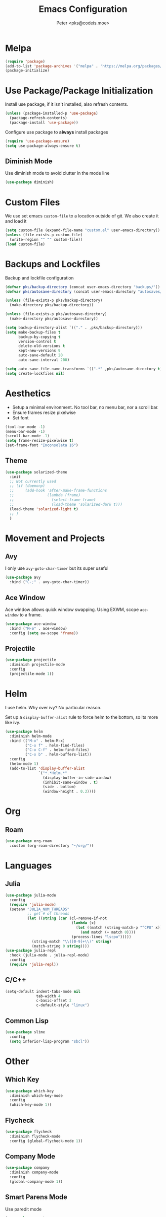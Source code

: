 #+TITLE: Emacs Configuration
#+AUTHOR: Peter <pks@codeis.moe>

* Melpa
  #+begin_src emacs-lisp
    (require 'package)
    (add-to-list 'package-archives '("melpa" . "https://melpa.org/packages/"))
    (package-initialize)
  #+end_src

* Use Package/Package Initialization
  Install use package, if it isn't installed, also refresh contents.
  #+begin_src emacs-lisp
    (unless (package-installed-p 'use-package)
      (package-refresh-contents)
      (package-install 'use-package))
  #+end_src
  Configure use package to *always* install packages
  #+begin_src emacs-lisp
    (require 'use-package-ensure)
    (setq use-package-always-ensure t)
  #+end_src
** Diminish Mode
   Use diminish mode to avoid clutter in the mode line
   #+begin_src emacs-lisp
     (use-package diminish)
   #+end_src
* Custom Files
  We use set emacs =custom-file= to a location outside of git. We
  also create it and load it
  #+begin_src emacs-lisp
    (setq custom-file (expand-file-name "custom.el" user-emacs-directory))
    (unless (file-exists-p custom-file)
      (write-region "" "" custom-file))
    (load custom-file)
  #+end_src
* Backups and Lockfiles
  Backup and lockfile configuration
  #+begin_src emacs-lisp
    (defvar pks/backup-directory (concat user-emacs-directory "backups/"))
    (defvar pks/autosave-directory (concat user-emacs-directory "autosaves/"))

    (unless (file-exists-p pks/backup-directory)
      (make-directory pks/backup-directory))

    (unless (file-exists-p pks/autosave-directory)
      (make-directory pks/autosave-directory))

    (setq backup-directory-alist `(("." . ,pks/backup-directory)))
    (setq make-backup-files t
          backup-by-copying t
          version-control t
          delete-old-versions t
          kept-new-versions 9
          auto-save-default 20
          auto-save-interval 200)

    (setq auto-save-file-name-transforms `((".*" ,pks/autosave-directory t)))
    (setq create-lockfiles nil)
  #+end_src
* Aesthetics
  - Setup a minimal environment. No tool bar, no menu bar, nor a scroll bar.
  - Ensure frames resize pixelwise
  - Set font
  #+begin_src emacs-lisp
    (tool-bar-mode -1)
    (menu-bar-mode -1)
    (scroll-bar-mode -1)
    (setq frame-resize-pixelwise t)
    (set-frame-font "Inconsolata 16")
  #+end_src

** Theme
   #+begin_src emacs-lisp
     (use-package solarized-theme
       :init
       ;; Not currently used
       ;; (if (daemonp)
       ;;     (add-hook 'after-make-frame-functions
       ;;               (lambda (frame)
       ;;                 (select-frame frame)
       ;;                 (load-theme 'solarized-dark t)))
       (load-theme 'solarized-light t)
       ;; )
       )
   #+end_src
* Movement and Projects
** Avy
   I only use =avy-goto-char-timer= but its super useful
   #+begin_src emacs-lisp
  (use-package avy
    :bind ("C-;" . avy-goto-char-timer))
   #+end_src
** Ace Window
   Ace window allows quick window swapping. Using EXWM, scope
   =ace-window= to a frame.
   #+begin_src emacs-lisp
     (use-package ace-window
       :bind ("M-o" . ace-window)
       :config (setq aw-scope 'frame))
   #+end_src
** Projectile
   #+begin_src emacs-lisp
     (use-package projectile
       :diminish projectile-mode
       :config
       (projectile-mode 1))
   #+end_src
* Helm
  I use helm. Why over ivy? No particular reason.

  Set up a =display-buffer-alist= rule to force helm to the bottom, so
  its more like ivy.
  #+begin_src emacs-lisp
    (use-package helm
      :diminish helm-mode
      :bind (("M-x" . helm-M-x)
             ("C-x f" . helm-find-files)
             ("C-x C-f" . helm-find-files)
             ("C-x b" . helm-buffers-list))
      :config
      (helm-mode 1)
      (add-to-list 'display-buffer-alist
                   `("*.*Helm.*"
                     (display-buffer-in-side-window)
                     (inhibit-same-window . t)
                     (side . bottom)
                     (window-height . 0.3))))
  #+end_src
* Org
** Roam
   #+begin_src emacs-lisp
     (use-package org-roam
       :custom (org-roam-directory "~/org/"))
   #+end_src
* Languages
** Julia
   #+begin_src emacs-lisp
     (use-package julia-mode
       :config
       (require 'julia-mode)
       (setenv "JULIA_NUM_THREADS"
               ;; get # of threads
               (let ((string (car (cl-remove-if-not
                                   (lambda (x)
                                     (let ((match (string-match-p "^CPU" x)))
                                       (and match (= match 0))))
                                   (process-lines "lscpu")))))
                 (string-match "\\([0-9]+\\)" string)
                 (match-string 0 string))))
     (use-package julia-repl
       :hook (julia-mode . julia-repl-mode)
       :config
       (require 'julia-repl))
   #+end_src
** C/C++
   #+begin_src emacs-lisp
     (setq-default indent-tabs-mode nil
                   tab-width 4
                   c-basic-offset 2
                   c-default-style "linux")
   #+end_src
** Common Lisp
   #+begin_src emacs-lisp
     (use-package slime
       :config
       (setq inferior-lisp-program "sbcl"))
   #+end_src
* Other
** Which Key
   #+begin_src emacs-lisp
     (use-package which-key
       :diminish which-key-mode
       :config
       (which-key-mode 1))
   #+end_src
** Flycheck
   #+begin_src emacs-lisp
     (use-package flycheck
       :diminish flycheck-mode
       :config (global-flycheck-mode 1))
   #+end_src
** Company Mode
   #+begin_src emacs-lisp
     (use-package company
       :diminish company-mode
       :config
       (global-company-mode 1))
   #+end_src
** Smart Parens Mode
   Use paredit mode
   #+begin_src emacs-lisp
     (use-package smartparens
       :hook (lisp-mode . smartparens-strict-mode)
       :config
       (require 'smartparens-config)
       (sp-use-paredit-bindings))
   #+end_src
** Magit
   #+begin_src emacs-lisp
     (use-package magit
       :bind ("C-x g" . magit-status))
   #+end_src
* Aliases
#+begin_src emacs-lisp
  (defalias 'yes-or-no-p 'y-or-n-p)
#+end_src
